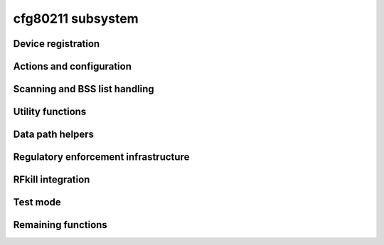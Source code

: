 ==================
cfg80211 subsystem
==================

Device registration
===================

.. kernel-doc:: include/net/cfg80211.h
   :doc: Device registration

.. kernel-doc:: include/net/cfg80211.h
   :functions: ieee80211_channel_flags

.. kernel-doc:: include/net/cfg80211.h
   :functions: ieee80211_channel

.. kernel-doc:: include/net/cfg80211.h
   :functions: ieee80211_rate_flags

.. kernel-doc:: include/net/cfg80211.h
   :functions: ieee80211_rate

.. kernel-doc:: include/net/cfg80211.h
   :functions: ieee80211_sta_ht_cap

.. kernel-doc:: include/net/cfg80211.h
   :functions: ieee80211_supported_band

.. kernel-doc:: include/net/cfg80211.h
   :functions: cfg80211_signal_type

.. kernel-doc:: include/net/cfg80211.h
   :functions: wiphy_params_flags

.. kernel-doc:: include/net/cfg80211.h
   :functions: wiphy_flags

.. kernel-doc:: include/net/cfg80211.h
   :functions: wiphy

.. kernel-doc:: include/net/cfg80211.h
   :functions: wireless_dev

.. kernel-doc:: include/net/cfg80211.h
   :functions: wiphy_new

.. kernel-doc:: include/net/cfg80211.h
   :functions: wiphy_read_of_freq_limits

.. kernel-doc:: include/net/cfg80211.h
   :functions: wiphy_register

.. kernel-doc:: include/net/cfg80211.h
   :functions: wiphy_unregister

.. kernel-doc:: include/net/cfg80211.h
   :functions: wiphy_free

.. kernel-doc:: include/net/cfg80211.h
   :functions: wiphy_name

.. kernel-doc:: include/net/cfg80211.h
   :functions: wiphy_dev

.. kernel-doc:: include/net/cfg80211.h
   :functions: wiphy_priv

.. kernel-doc:: include/net/cfg80211.h
   :functions: priv_to_wiphy

.. kernel-doc:: include/net/cfg80211.h
   :functions: set_wiphy_dev

.. kernel-doc:: include/net/cfg80211.h
   :functions: wdev_priv

.. kernel-doc:: include/net/cfg80211.h
   :functions: ieee80211_iface_limit

.. kernel-doc:: include/net/cfg80211.h
   :functions: ieee80211_iface_combination

.. kernel-doc:: include/net/cfg80211.h
   :functions: cfg80211_check_combinations

Actions and configuration
=========================

.. kernel-doc:: include/net/cfg80211.h
   :doc: Actions and configuration

.. kernel-doc:: include/net/cfg80211.h
   :functions: cfg80211_ops

.. kernel-doc:: include/net/cfg80211.h
   :functions: vif_params

.. kernel-doc:: include/net/cfg80211.h
   :functions: key_params

.. kernel-doc:: include/net/cfg80211.h
   :functions: survey_info_flags

.. kernel-doc:: include/net/cfg80211.h
   :functions: survey_info

.. kernel-doc:: include/net/cfg80211.h
   :functions: cfg80211_beacon_data

.. kernel-doc:: include/net/cfg80211.h
   :functions: cfg80211_ap_settings

.. kernel-doc:: include/net/cfg80211.h
   :functions: station_parameters

.. kernel-doc:: include/net/cfg80211.h
   :functions: rate_info_flags

.. kernel-doc:: include/net/cfg80211.h
   :functions: rate_info

.. kernel-doc:: include/net/cfg80211.h
   :functions: station_info

.. kernel-doc:: include/net/cfg80211.h
   :functions: monitor_flags

.. kernel-doc:: include/net/cfg80211.h
   :functions: mpath_info_flags

.. kernel-doc:: include/net/cfg80211.h
   :functions: mpath_info

.. kernel-doc:: include/net/cfg80211.h
   :functions: bss_parameters

.. kernel-doc:: include/net/cfg80211.h
   :functions: ieee80211_txq_params

.. kernel-doc:: include/net/cfg80211.h
   :functions: cfg80211_crypto_settings

.. kernel-doc:: include/net/cfg80211.h
   :functions: cfg80211_auth_request

.. kernel-doc:: include/net/cfg80211.h
   :functions: cfg80211_assoc_request

.. kernel-doc:: include/net/cfg80211.h
   :functions: cfg80211_deauth_request

.. kernel-doc:: include/net/cfg80211.h
   :functions: cfg80211_disassoc_request

.. kernel-doc:: include/net/cfg80211.h
   :functions: cfg80211_ibss_params

.. kernel-doc:: include/net/cfg80211.h
   :functions: cfg80211_connect_params

.. kernel-doc:: include/net/cfg80211.h
   :functions: cfg80211_pmksa

.. kernel-doc:: include/net/cfg80211.h
   :functions: cfg80211_rx_mlme_mgmt

.. kernel-doc:: include/net/cfg80211.h
   :functions: cfg80211_auth_timeout

.. kernel-doc:: include/net/cfg80211.h
   :functions: cfg80211_rx_assoc_resp

.. kernel-doc:: include/net/cfg80211.h
   :functions: cfg80211_assoc_timeout

.. kernel-doc:: include/net/cfg80211.h
   :functions: cfg80211_tx_mlme_mgmt

.. kernel-doc:: include/net/cfg80211.h
   :functions: cfg80211_ibss_joined

.. kernel-doc:: include/net/cfg80211.h
   :functions: cfg80211_connect_result

.. kernel-doc:: include/net/cfg80211.h
   :functions: cfg80211_connect_bss

.. kernel-doc:: include/net/cfg80211.h
   :functions: cfg80211_connect_timeout

.. kernel-doc:: include/net/cfg80211.h
   :functions: cfg80211_roamed

.. kernel-doc:: include/net/cfg80211.h
   :functions: cfg80211_disconnected

.. kernel-doc:: include/net/cfg80211.h
   :functions: cfg80211_ready_on_channel

.. kernel-doc:: include/net/cfg80211.h
   :functions: cfg80211_remain_on_channel_expired

.. kernel-doc:: include/net/cfg80211.h
   :functions: cfg80211_new_sta

.. kernel-doc:: include/net/cfg80211.h
   :functions: cfg80211_rx_mgmt

.. kernel-doc:: include/net/cfg80211.h
   :functions: cfg80211_mgmt_tx_status

.. kernel-doc:: include/net/cfg80211.h
   :functions: cfg80211_cqm_rssi_notify

.. kernel-doc:: include/net/cfg80211.h
   :functions: cfg80211_cqm_pktloss_notify

.. kernel-doc:: include/net/cfg80211.h
   :functions: cfg80211_michael_mic_failure

Scanning and BSS list handling
==============================

.. kernel-doc:: include/net/cfg80211.h
   :doc: Scanning and BSS list handling

.. kernel-doc:: include/net/cfg80211.h
   :functions: cfg80211_ssid

.. kernel-doc:: include/net/cfg80211.h
   :functions: cfg80211_scan_request

.. kernel-doc:: include/net/cfg80211.h
   :functions: cfg80211_scan_done

.. kernel-doc:: include/net/cfg80211.h
   :functions: cfg80211_bss

.. kernel-doc:: include/net/cfg80211.h
   :functions: cfg80211_inform_bss

.. kernel-doc:: include/net/cfg80211.h
   :functions: cfg80211_inform_bss_frame_data

.. kernel-doc:: include/net/cfg80211.h
   :functions: cfg80211_inform_bss_data

.. kernel-doc:: include/net/cfg80211.h
   :functions: cfg80211_unlink_bss

.. kernel-doc:: include/net/cfg80211.h
   :functions: cfg80211_find_ie

.. kernel-doc:: include/net/cfg80211.h
   :functions: ieee80211_bss_get_ie

Utility functions
=================

.. kernel-doc:: include/net/cfg80211.h
   :doc: Utility functions

.. kernel-doc:: include/net/cfg80211.h
   :functions: ieee80211_channel_to_frequency

.. kernel-doc:: include/net/cfg80211.h
   :functions: ieee80211_frequency_to_channel

.. kernel-doc:: include/net/cfg80211.h
   :functions: ieee80211_get_channel

.. kernel-doc:: include/net/cfg80211.h
   :functions: ieee80211_get_response_rate

.. kernel-doc:: include/net/cfg80211.h
   :functions: ieee80211_hdrlen

.. kernel-doc:: include/net/cfg80211.h
   :functions: ieee80211_get_hdrlen_from_skb

.. kernel-doc:: include/net/cfg80211.h
   :functions: ieee80211_radiotap_iterator

Data path helpers
=================

.. kernel-doc:: include/net/cfg80211.h
   :doc: Data path helpers

.. kernel-doc:: include/net/cfg80211.h
   :functions: ieee80211_data_to_8023

.. kernel-doc:: include/net/cfg80211.h
   :functions: ieee80211_data_from_8023

.. kernel-doc:: include/net/cfg80211.h
   :functions: ieee80211_amsdu_to_8023s

.. kernel-doc:: include/net/cfg80211.h
   :functions: cfg80211_classify8021d

Regulatory enforcement infrastructure
=====================================

.. kernel-doc:: include/net/cfg80211.h
   :doc: Regulatory enforcement infrastructure

.. kernel-doc:: include/net/cfg80211.h
   :functions: regulatory_hint

.. kernel-doc:: include/net/cfg80211.h
   :functions: wiphy_apply_custom_regulatory

.. kernel-doc:: include/net/cfg80211.h
   :functions: freq_reg_info

RFkill integration
==================

.. kernel-doc:: include/net/cfg80211.h
   :doc: RFkill integration

.. kernel-doc:: include/net/cfg80211.h
   :functions: wiphy_rfkill_set_hw_state

.. kernel-doc:: include/net/cfg80211.h
   :functions: wiphy_rfkill_start_polling

.. kernel-doc:: include/net/cfg80211.h
   :functions: wiphy_rfkill_stop_polling

Test mode
=========

.. kernel-doc:: include/net/cfg80211.h
   :doc: Test mode

.. kernel-doc:: include/net/cfg80211.h
   :functions: cfg80211_testmode_alloc_reply_skb

.. kernel-doc:: include/net/cfg80211.h
   :functions: cfg80211_testmode_reply

.. kernel-doc:: include/net/cfg80211.h
   :functions: cfg80211_testmode_alloc_event_skb

.. kernel-doc:: include/net/cfg80211.h
   :functions: cfg80211_testmode_event

Remaining functions
===================
.. kernel-doc:: include/net/cfg80211.h
   :unused-functions:
